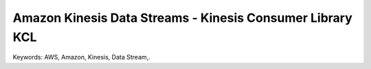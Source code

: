 Amazon Kinesis Data Streams - Kinesis Consumer Library KCL
==============================================================================
Keywords: AWS, Amazon, Kinesis, Data Stream,.
